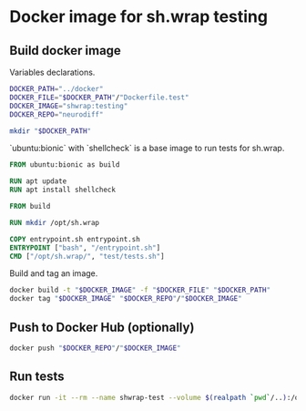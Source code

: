 #+OPTIONS: ^:nil toc:nil num:nil author:nil timestamp:nil

* Docker image for sh.wrap testing
  :PROPERTIES:
  :header-args: :results output verbatim silent wrap
  :header-args+: :noweb no-export
  :header-args+: :comments noweb
  :header-args+: :exports code
  :header-args+: :eval never-export
  :header-args:bash: :session *docker-file*
  :END:

** Build docker image

Variables declarations.

#+begin_src bash
DOCKER_PATH="../docker"
DOCKER_FILE="$DOCKER_PATH"/"Dockerfile.test"
DOCKER_IMAGE="shwrap:testing"
DOCKER_REPO="neurodiff"

mkdir "$DOCKER_PATH"
#+end_src

`ubuntu:bionic` with `shellcheck` is a base image to run tests for sh.wrap.

#+begin_src dockerfile :tangle "../docker/Dockerfile.test" :eval no
FROM ubuntu:bionic as build

RUN apt update
RUN apt install shellcheck

FROM build

RUN mkdir /opt/sh.wrap

COPY entrypoint.sh entrypoint.sh
ENTRYPOINT ["bash", "/entrypoint.sh"]
CMD ["/opt/sh.wrap/", "test/tests.sh"]
#+end_src

Build and tag an image.

#+begin_src bash :results code
docker build -t "$DOCKER_IMAGE" -f "$DOCKER_FILE" "$DOCKER_PATH"
docker tag "$DOCKER_IMAGE" "$DOCKER_REPO"/"$DOCKER_IMAGE"
#+end_src

** Push to Docker Hub (optionally)

#+begin_src bash
docker push "$DOCKER_REPO"/"$DOCKER_IMAGE"
#+end_src

** Run tests

#+begin_src bash
docker run -it --rm --name shwrap-test --volume $(realpath `pwd`/..):/opt/sh.wrap "$DOCKER_REPO"/"$DOCKER_IMAGE" "/opt/sh.wrap/" "test/tests.sh" test
#+end_src
